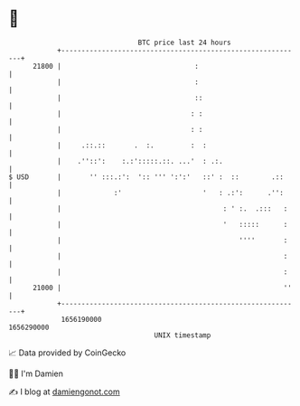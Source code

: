 * 👋

#+begin_example
                                   BTC price last 24 hours                    
               +------------------------------------------------------------+ 
         21800 |                                 :                          | 
               |                                 :                          | 
               |                                 ::                         | 
               |                                : :                         | 
               |                                : :                         | 
               |     .::.::       .  :.         :  :                        | 
               |    .''::':    :.:':::::.::. ...'  : .:.                    | 
   $ USD       |       '' :::.:':  ':: ''' ':':'   ::' :  ::        .::     | 
               |             :'                    '   : .:':      .'':     | 
               |                                        : ' :.  .:::   :    | 
               |                                        '   :::::      :    | 
               |                                            ''''       :    | 
               |                                                       :    | 
               |                                                       :    | 
         21000 |                                                       ''   | 
               +------------------------------------------------------------+ 
                1656190000                                        1656290000  
                                       UNIX timestamp                         
#+end_example
📈 Data provided by CoinGecko

🧑‍💻 I'm Damien

✍️ I blog at [[https://www.damiengonot.com][damiengonot.com]]
